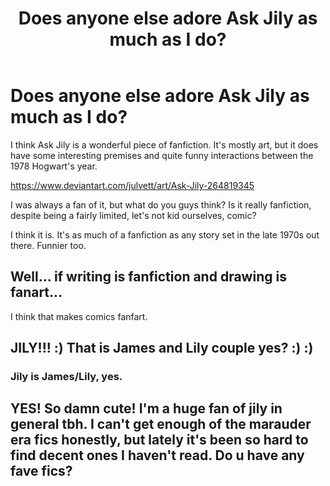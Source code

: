 #+TITLE: Does anyone else adore Ask Jily as much as I do?

* Does anyone else adore Ask Jily as much as I do?
:PROPERTIES:
:Author: muleGwent
:Score: 18
:DateUnix: 1571254094.0
:DateShort: 2019-Oct-16
:FlairText: Discussion
:END:
I think Ask Jily is a wonderful piece of fanfiction. It's mostly art, but it does have some interesting premises and quite funny interactions between the 1978 Hogwart's year.

[[https://www.deviantart.com/julvett/art/Ask-Jily-264819345]]

I was always a fan of it, but what do you guys think? Is it really fanfiction, despite being a fairly limited, let's not kid ourselves, comic?

I think it is. It's as much of a fanfiction as any story set in the late 1970s out there. Funnier too.


** Well... if writing is fanfiction and drawing is fanart...

I think that makes comics fanfart.
:PROPERTIES:
:Author: FerusGrim
:Score: 13
:DateUnix: 1571266389.0
:DateShort: 2019-Oct-17
:END:


** JILY!!! :) That is James and Lily couple yes? :) :)
:PROPERTIES:
:Score: 5
:DateUnix: 1571259369.0
:DateShort: 2019-Oct-17
:END:

*** Jily is James/Lily, yes.
:PROPERTIES:
:Author: Fredrik1994
:Score: 4
:DateUnix: 1571268890.0
:DateShort: 2019-Oct-17
:END:


** YES! So damn cute! I'm a huge fan of jily in general tbh. I can't get enough of the marauder era fics honestly, but lately it's been so hard to find decent ones I haven't read. Do u have any fave fics?
:PROPERTIES:
:Author: radandtiny
:Score: 1
:DateUnix: 1571286936.0
:DateShort: 2019-Oct-17
:END:
